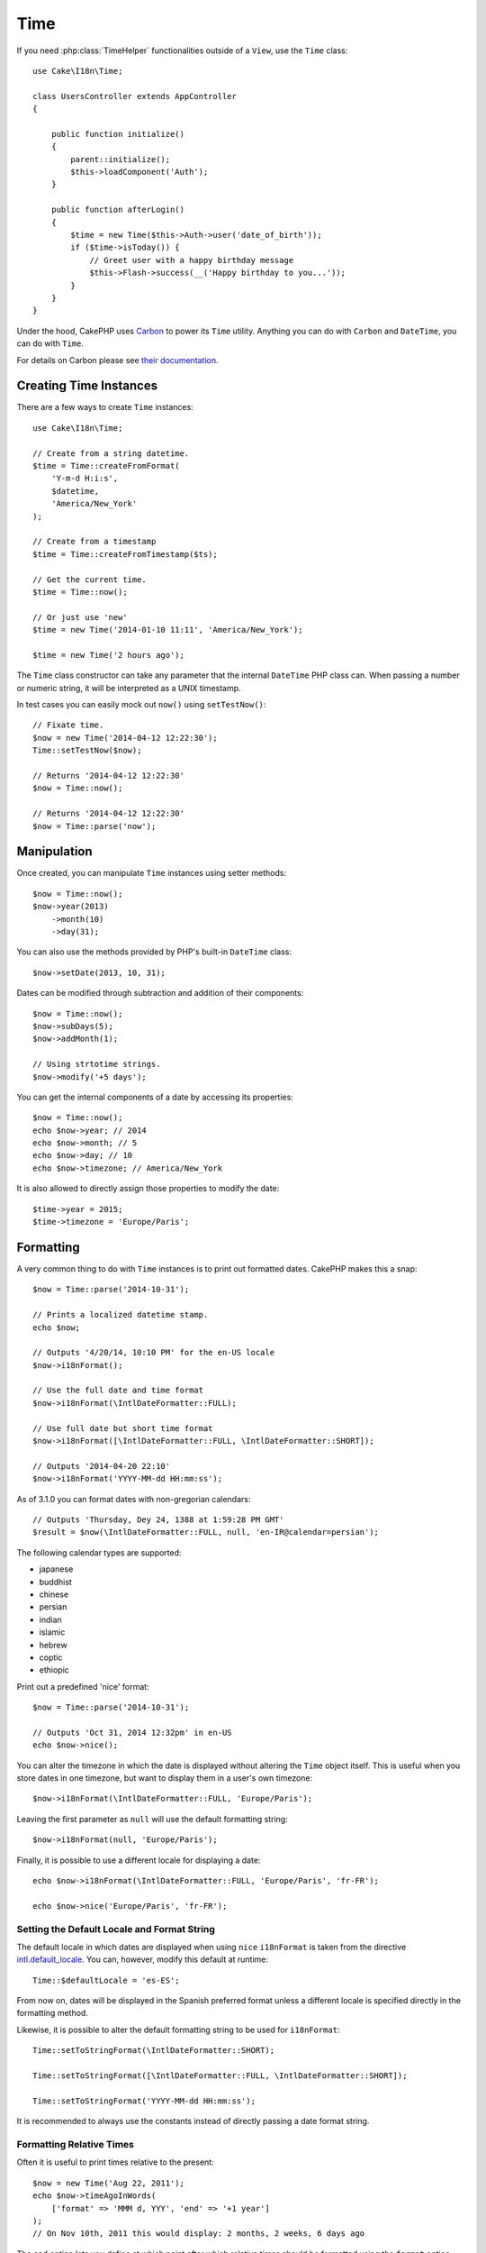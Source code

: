 Time
####

.. php:namespace:: Cake\I18n

.. php:class:: Time

If you need :php:class:`TimeHelper` functionalities outside of a ``View``,
use the ``Time`` class::

    use Cake\I18n\Time;

    class UsersController extends AppController
    {

        public function initialize()
        {
            parent::initialize();
            $this->loadComponent('Auth');
        }

        public function afterLogin()
        {
            $time = new Time($this->Auth->user('date_of_birth'));
            if ($time->isToday()) {
                // Greet user with a happy birthday message
                $this->Flash->success(__('Happy birthday to you...'));
            }
        }
    }


Under the hood, CakePHP uses `Carbon <https://github.com/briannesbitt/Carbon>`_
to power its ``Time`` utility. Anything you can do with ``Carbon`` and
``DateTime``, you can do with ``Time``.

For details on Carbon please see `their documentation <http://carbon.nesbot.com/docs/>`_.

.. start-time

Creating Time Instances
=======================

There are a few ways to create ``Time`` instances::

    use Cake\I18n\Time;

    // Create from a string datetime.
    $time = Time::createFromFormat(
        'Y-m-d H:i:s',
        $datetime,
        'America/New_York'
    );

    // Create from a timestamp
    $time = Time::createFromTimestamp($ts);

    // Get the current time.
    $time = Time::now();

    // Or just use 'new'
    $time = new Time('2014-01-10 11:11', 'America/New_York');

    $time = new Time('2 hours ago');

The ``Time`` class constructor can take any parameter that the internal ``DateTime``
PHP class can. When passing a number or numeric string, it will be interpreted
as a UNIX timestamp.

In test cases you can easily mock out ``now()`` using ``setTestNow()``::

    // Fixate time.
    $now = new Time('2014-04-12 12:22:30');
    Time::setTestNow($now);

    // Returns '2014-04-12 12:22:30'
    $now = Time::now();

    // Returns '2014-04-12 12:22:30'
    $now = Time::parse('now');

Manipulation
============

Once created, you can manipulate ``Time`` instances using setter methods::

    $now = Time::now();
    $now->year(2013)
        ->month(10)
        ->day(31);

You can also use the methods provided by PHP's built-in ``DateTime`` class::

    $now->setDate(2013, 10, 31);

Dates can be modified through subtraction and addition of their components::

    $now = Time::now();
    $now->subDays(5);
    $now->addMonth(1);

    // Using strtotime strings.
    $now->modify('+5 days');

You can get the internal components of a date by accessing its properties::

    $now = Time::now();
    echo $now->year; // 2014
    echo $now->month; // 5
    echo $now->day; // 10
    echo $now->timezone; // America/New_York

It is also allowed to directly assign those properties to modify the date::

    $time->year = 2015;
    $time->timezone = 'Europe/Paris';

Formatting
==========

.. php:method:: i18nFormat($format = null, $timezone = null, $locale = null)

A very common thing to do with ``Time`` instances is to print out formatted
dates. CakePHP makes this a snap::

    $now = Time::parse('2014-10-31');

    // Prints a localized datetime stamp.
    echo $now;

    // Outputs '4/20/14, 10:10 PM' for the en-US locale
    $now->i18nFormat();

    // Use the full date and time format
    $now->i18nFormat(\IntlDateFormatter::FULL);

    // Use full date but short time format
    $now->i18nFormat([\IntlDateFormatter::FULL, \IntlDateFormatter::SHORT]);

    // Outputs '2014-04-20 22:10'
    $now->i18nFormat('YYYY-MM-dd HH:mm:ss');

As of 3.1.0 you can format dates with non-gregorian calendars::

    // Outputs 'Thursday, Dey 24, 1388 at 1:59:28 PM GMT'
    $result = $now(\IntlDateFormatter::FULL, null, 'en-IR@calendar=persian');

The following calendar types are supported:

* japanese
* buddhist
* chinese
* persian
* indian
* islamic
* hebrew
* coptic
* ethiopic

.. php:method:: nice()

Print out a predefined 'nice' format::

    $now = Time::parse('2014-10-31');

    // Outputs 'Oct 31, 2014 12:32pm' in en-US
    echo $now->nice();

You can alter the timezone in which the date is displayed without altering the
``Time`` object itself. This is useful when you store dates in one timezone, but
want to display them in a user's own timezone::

    $now->i18nFormat(\IntlDateFormatter::FULL, 'Europe/Paris');

Leaving the first parameter as ``null`` will use the default formatting string::

    $now->i18nFormat(null, 'Europe/Paris');

Finally, it is possible to use a different locale for displaying a date::

    echo $now->i18nFormat(\IntlDateFormatter::FULL, 'Europe/Paris', 'fr-FR');

    echo $now->nice('Europe/Paris', 'fr-FR');

Setting the Default Locale and Format String
--------------------------------------------

The default locale in which dates are displayed when using ``nice``
``i18nFormat`` is taken from the directive
`intl.default_locale <http://www.php.net/manual/en/intl.configuration.php#ini.intl.default-locale>`_.
You can, however, modify this default at runtime::

    Time::$defaultLocale = 'es-ES';

From now on, dates will be displayed in the Spanish preferred format unless
a different locale is specified directly in the formatting method.

Likewise, it is possible to alter the default formatting string to be used for
``i18nFormat``::

    Time::setToStringFormat(\IntlDateFormatter::SHORT);

    Time::setToStringFormat([\IntlDateFormatter::FULL, \IntlDateFormatter::SHORT]);

    Time::setToStringFormat('YYYY-MM-dd HH:mm:ss');

It is recommended to always use the constants instead of directly passing a date
format string.

Formatting Relative Times
-------------------------

.. php:method:: timeAgoInWords(array $options = [])

Often it is useful to print times relative to the present::

    $now = new Time('Aug 22, 2011');
    echo $now->timeAgoInWords(
        ['format' => 'MMM d, YYY', 'end' => '+1 year']
    );
    // On Nov 10th, 2011 this would display: 2 months, 2 weeks, 6 days ago

The ``end`` option lets you define at which point after which relative times
should be formatted using the ``format`` option. The ``accuracy`` option lets
us control what level of detail should be used for each interval range::

    // If $timestamp is 1 month, 1 week, 5 days and 6 hours ago
    echo $timestamp->timeAgoInWords([
        'accuracy' => ['month' => 'month'],
        'end' => '1 year'
    ]);
    // Outputs '1 month ago'

By setting ``accuracy`` to a string, you can specify what is the maximum level
of detail you want output::

    $time = new Time('+23 hours');
    // Outputs 'in about a day'
    $result = $time->timeAgoInWords([
        'accuracy' => 'day'
    ]);

Conversion
==========

.. php:method:: toQuarter()

Once created, you can convert ``Time`` instances into timestamps or quarter
values::

    $time = new Time('2014-06-15');
    $time->toQuarter();
    $time->toUnixString();

Comparing With the Present
==========================

.. php:method:: isYesterday()
.. php:method:: isThisWeek()
.. php:method:: isThisMonth()
.. php:method:: isThisYear()

You can compare a ``Time`` instance with the present in a variety of ways::

    $time = new Time('2014-06-15');

    echo $time->isYesterday();
    echo $time->isThisWeek();
    echo $time->isThisMonth();
    echo $time->isThisYear();

Each of the above methods will return ``true``/``false`` based on whether or
not the ``Time`` instance matches the present.

Comparing With Intervals
========================

.. php:method:: isWithinNext($interval)

You can see if a ``Time`` instance falls within a given range using
``wasWithinLast()`` and ``isWithinNext()``::

    $time = new Time('2014-06-15');

    // Within 2 days.
    echo $time->isWithinNext(2);

    // Within 2 next weeks.
    echo $time->isWithinNext('2 weeks');

.. php:method:: wasWithinLast($interval)

You can also compare a ``Time`` instance within a range in the past::

    // Within past 2 days.
    echo $time->wasWithinLast(2);

    // Within past 2 weeks.
    echo $time->wasWithinLast('2 weeks');

.. end-time

Accepting Localized Request Data
================================

When creating text inputs that manipulate dates, you'll probably want to accept
and parse localized datetime strings. See the :ref:`parsing-localized-dates`.

.. meta::
    :title lang=en: Time
    :description lang=en: Time class helps you format time and test time.
    :keywords lang=en: time,format time,timezone,unix epoch,time strings,time zone offset,utc,gmt

